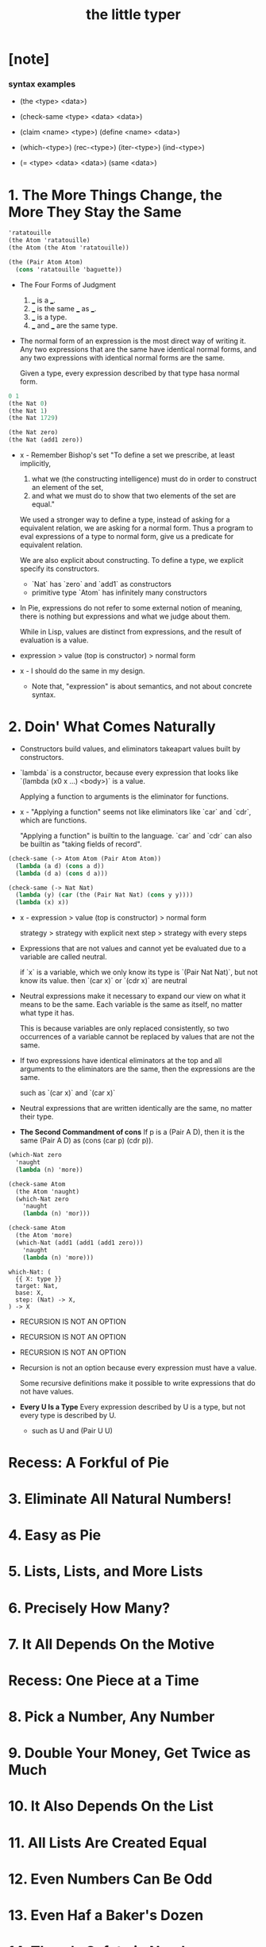 #+title: the little typer

* [note]

*** syntax examples

    - (the <type> <data>)

    - (check-same <type> <data> <data>)

    - (claim <name> <type>)
      (define <name> <data>)

    - (which-<type>)
      (rec-<type>)
      (iter-<type>)
      (ind-<type>)

    - (= <type> <data> <data>)
      (same <data>)

* 1. The More Things Change, the More They Stay the Same

  #+begin_src scheme
  'ratatouille
  (the Atom 'ratatouille)
  (the Atom (the Atom 'ratatouille))

  (the (Pair Atom Atom)
    (cons 'ratatouille 'baguette))
  #+end_src

  - The Four Forms of Judgment
    1. ___ is a ___.
    2. ___ is the same ___ as ___.
    3. ___ is a type.
    4. ___ and ___ are the same type.

  - The normal form of an expression
    is the most direct way of writing it.
    Any two expressions that are the same have identical normal forms,
    and any two expressions with identical normal forms are the same.

    Given a type, every expression described by that type hasa normal form.

  #+begin_src scheme
  0 1
  (the Nat 0)
  (the Nat 1)
  (the Nat 1729)

  (the Nat zero)
  (the Nat (add1 zero))
  #+end_src

  - x -
    Remember Bishop's set
    "To define a set we prescribe, at least implicitly,
    1. what we (the constructing intelligence) must do
       in order to construct an element of the set,
    2. and what we must do to show that
       two elements of the set are equal."

    We used a stronger way to define a type,
    instead of asking for a equivalent relation,
    we are asking for a normal form.
    Thus a program to eval expressions of a type to normal form,
    give us a predicate for equivalent relation.

    We are also explicit about constructing.
    To define a type, we explicit specify its constructors.
    - `Nat` has `zero` and `add1` as constructors
    - primitive type `Atom` has infinitely many constructors

  - In Pie,
    expressions do not refer to some external notion of meaning,
    there is nothing but expressions
    and what we judge about them.

    While in Lisp, values are distinct from expressions,
    and the result of evaluation is a value.

  - expression > value (top is constructor) > normal form

  - x -
    I should do the same in my design.
    - Note that,
      "expression" is about semantics,
      and not about concrete syntax.

* 2. Doin' What Comes Naturally

  - Constructors build values,
    and eliminators takeapart values built by constructors.

  - `lambda` is a constructor,
    because every expression that looks like
    `(lambda (x0 x ...) <body>)` is a value.

    Applying a function to arguments
    is the eliminator for functions.

  - x -
    "Applying a function" seems not like eliminators like
    `car` and `cdr`, which are functions.

    "Applying a function" is builtin to the language.
    `car` and `cdr` can also be builtin as
    "taking fields of record".

  #+begin_src scheme
  (check-same (-> Atom Atom (Pair Atom Atom))
    (lambda (a d) (cons a d))
    (lambda (d a) (cons d a)))

  (check-same (-> Nat Nat)
    (lambda (y) (car (the (Pair Nat Nat) (cons y y))))
    (lambda (x) x))
  #+end_src

  - x -
    expression >
    value (top is constructor) >
    normal form

    strategy >
    strategy with explicit next step >
    strategy with every steps

  - Expressions that are not values
    and cannot yet be evaluated due to a variable
    are called neutral.

    if `x` is a variable,
    which we only know its type is `(Pair Nat Nat)`,
    but not know its value.
    then `(car x)` or `(cdr x)` are neutral

  - Neutral expressions make it necessary to expand our view on
    what it means to be the same.
    Each variable is the same as itself,
    no matter what type it has.

    This is because variables are only replaced consistently,
    so two occurrences of a variable
    cannot be replaced by values that are not the same.

  - If two expressions have identical eliminators at the top
    and all arguments to the eliminators are the same,
    then the expressions are the same.

    such as `(car x)` and `(car x)`

  - Neutral expressions that are written identically
    are the same, no matter their type.

  - *The Second Commandment of cons*
    If p is a (Pair A D),
    then it is the same (Pair A D)
    as (cons (car p) (cdr p)).

  #+begin_src scheme
  (which-Nat zero
    'naught
    (lambda (n) 'more))

  (check-same Atom
    (the Atom 'naught)
    (which-Nat zero
      'naught
      (lambda (n) 'mor)))

  (check-same Atom
    (the Atom 'more)
    (which-Nat (add1 (add1 (add1 zero)))
      'naught
      (lambda (n) 'more)))
  #+end_src

  #+begin_src cicada
  which-Nat: (
    {{ X: type }}
    target: Nat,
    base: X,
    step: (Nat) -> X,
  ) -> X
  #+end_src

  - RECURSION IS NOT AN OPTION
  - RECURSION IS NOT AN OPTION
  - RECURSION IS NOT AN OPTION

  - Recursion is not an option
    because every expression must have a value.

    Some recursive definitions make it possible
    to write expressions that do not have values.

  - *Every U Is a Type*
    Every expression described by U is a type,
    but not every type is described by U.
    - such as U and (Pair U U)

* Recess: A Forkful of Pie
* 3. Eliminate All Natural Numbers!
* 4. Easy as Pie
* 5. Lists, Lists, and More Lists
* 6. Precisely How Many?
* 7. It All Depends On the Motive
* Recess: One Piece at a Time
* 8. Pick a Number, Any Number
* 9. Double Your Money, Get Twice as Much
* 10. It Also Depends On the List
* 11. All Lists Are Created Equal
* 12. Even Numbers Can Be Odd
* 13. Even Haf a Baker's Dozen
* 14. There's Safety in Numbers
* 15. Imagine That ...
* 16. If It's All the Same to You
* A. The Way Forward
* B. Rules Are Made to Be Spoken
